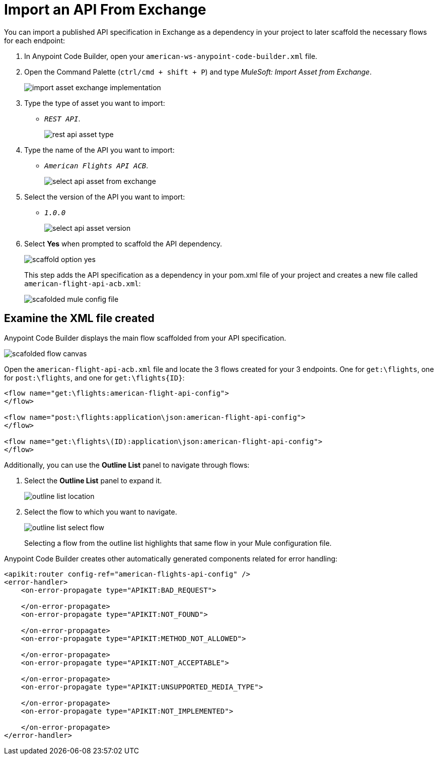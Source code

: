= Import an API From Exchange

You can import a published API specification in Exchange as a dependency in your project to later scaffold the necessary flows for each endpoint:

. In Anypoint Code Builder, open your `american-ws-anypoint-code-builder.xml` file.
. Open the Command Palette (`ctrl/cmd + shift + P`) and type _MuleSoft: Import Asset from Exchange_.
+
image::import-asset-exchange-implementation.png[]
. Type the type of asset you want to import:
* `_REST API_`.
+
image::rest-api-asset-type.png[]
. Type the name of the API you want to import:
* `_American Flights API ACB_`.
+
image::select-api-asset-from-exchange.png[]
. Select the version of the API you want to import:
* `_1.0.0_`
+
image::select-api-asset-version.png[]
. Select *Yes* when prompted to scaffold the API dependency.
+
image::scaffold-option-yes.png[]
+
This step adds the API specification as a dependency in your pom.xml file of your project and creates a new file called `american-flight-api-acb.xml`:
+
image::scafolded-mule-config-file.png[]

== Examine the XML file created

Anypoint Code Builder displays the main flow scaffolded from your API specification.

image::scafolded-flow-canvas.png[]

Open the `american-flight-api-acb.xml` file and locate the 3 flows created for your 3 endpoints. One for `get:\flights`, one for `post:\flights`, and one for `get:\flights{ID}`:

[source,xml,linenums]
--
<flow name="get:\flights:american-flight-api-config">
</flow>

<flow name="post:\flights:application\json:american-flight-api-config">
</flow>

<flow name="get:\flights\(ID):application\json:american-flight-api-config">
</flow>
--

Additionally, you can use the *Outline List* panel to navigate through flows:

. Select the *Outline List* panel to expand it.
+
image::outline-list-location.png[]
. Select the flow to which you want to navigate.
+
image::outline-list-select-flow.png[]
+
Selecting a flow from the outline list highlights that same flow in your Mule configuration file.


Anypoint Code Builder creates other automatically generated components related for error handling:

[source,xml]
--
<apikit:router config-ref="american-flights-api-config" />
<error-handler>
    <on-error-propagate type="APIKIT:BAD_REQUEST">

    </on-error-propagate>
    <on-error-propagate type="APIKIT:NOT_FOUND">

    </on-error-propagate>
    <on-error-propagate type="APIKIT:METHOD_NOT_ALLOWED">

    </on-error-propagate>
    <on-error-propagate type="APIKIT:NOT_ACCEPTABLE">

    </on-error-propagate>
    <on-error-propagate type="APIKIT:UNSUPPORTED_MEDIA_TYPE">

    </on-error-propagate>
    <on-error-propagate type="APIKIT:NOT_IMPLEMENTED">

    </on-error-propagate>
</error-handler>
--
